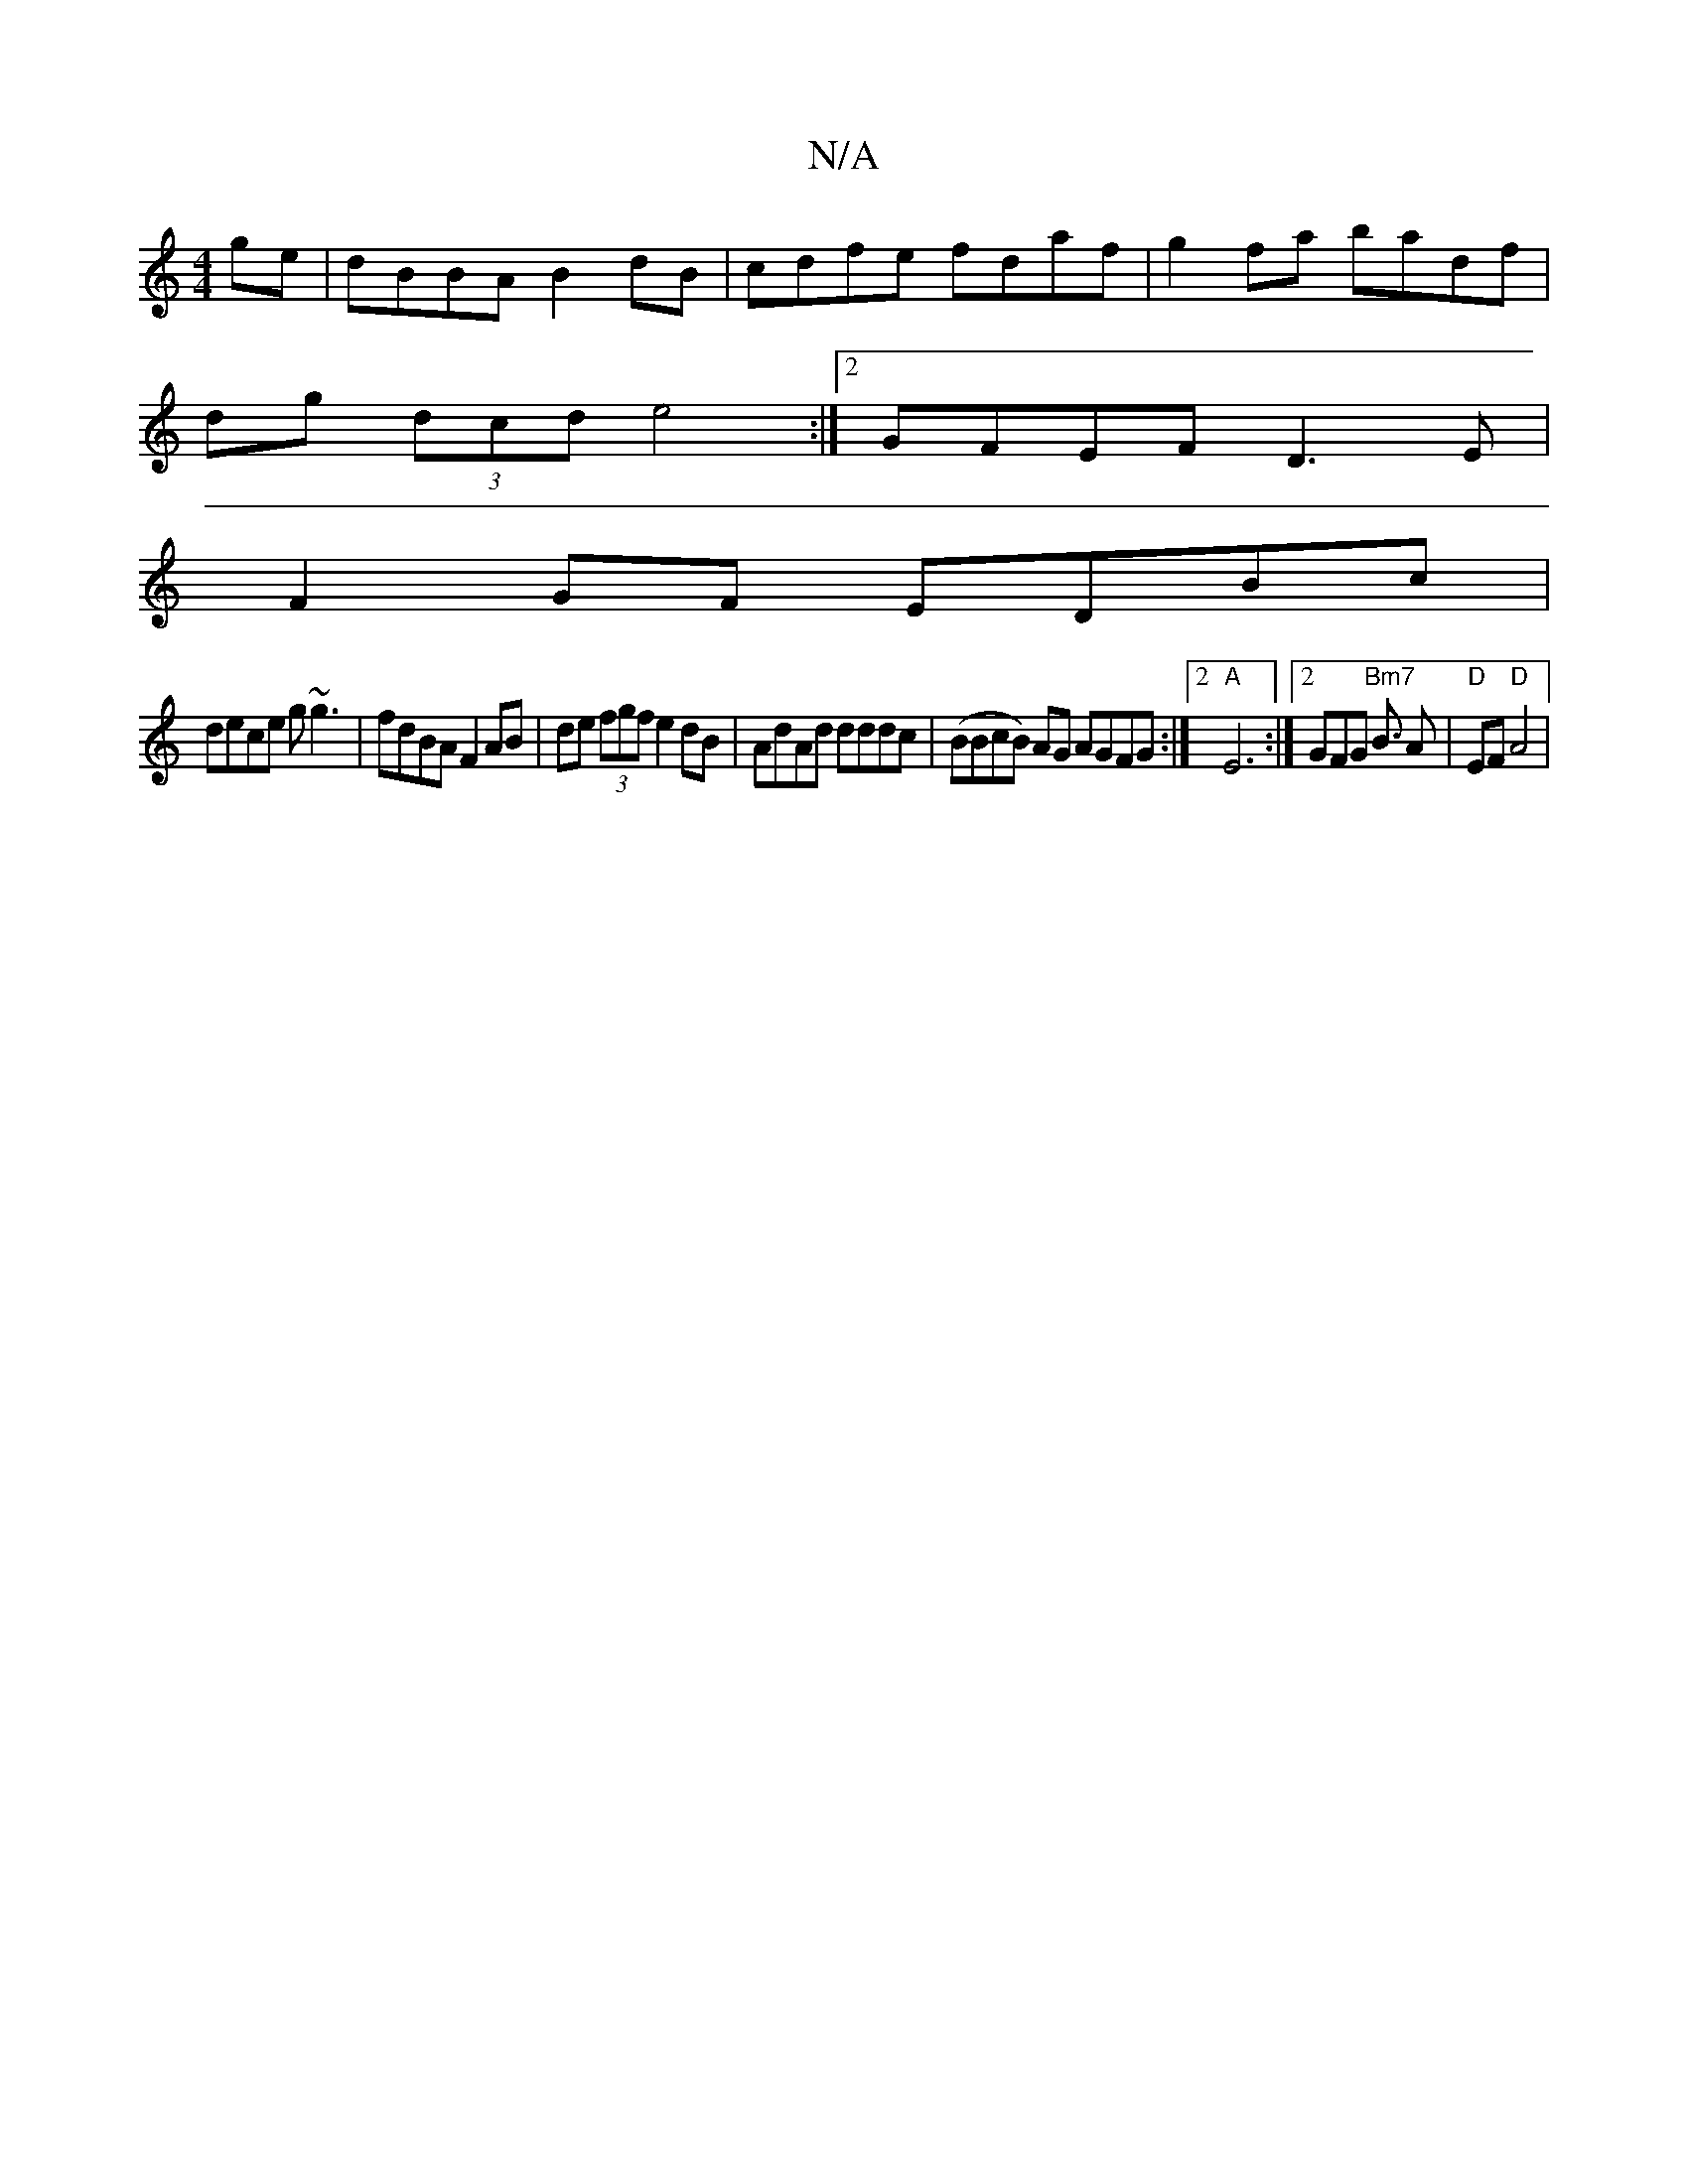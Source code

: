 X:1
T:N/A
M:4/4
R:N/A
K:Cmajor
ge | dBBA B2 dB | cdfe fdaf | g2 fa badf |
dg (3dcd e4 :|[2 GFEF D3E |
F2 GF EDBc |
dece g~g3 | fdBA F2 AB | de (3fgf e2dB | AdAd dddc | (BBcB) AG AGFG:|2 "A"E6 :|[2 GFG "Bm7"B3/2 A|"D"EF "D"A4 | "A7"